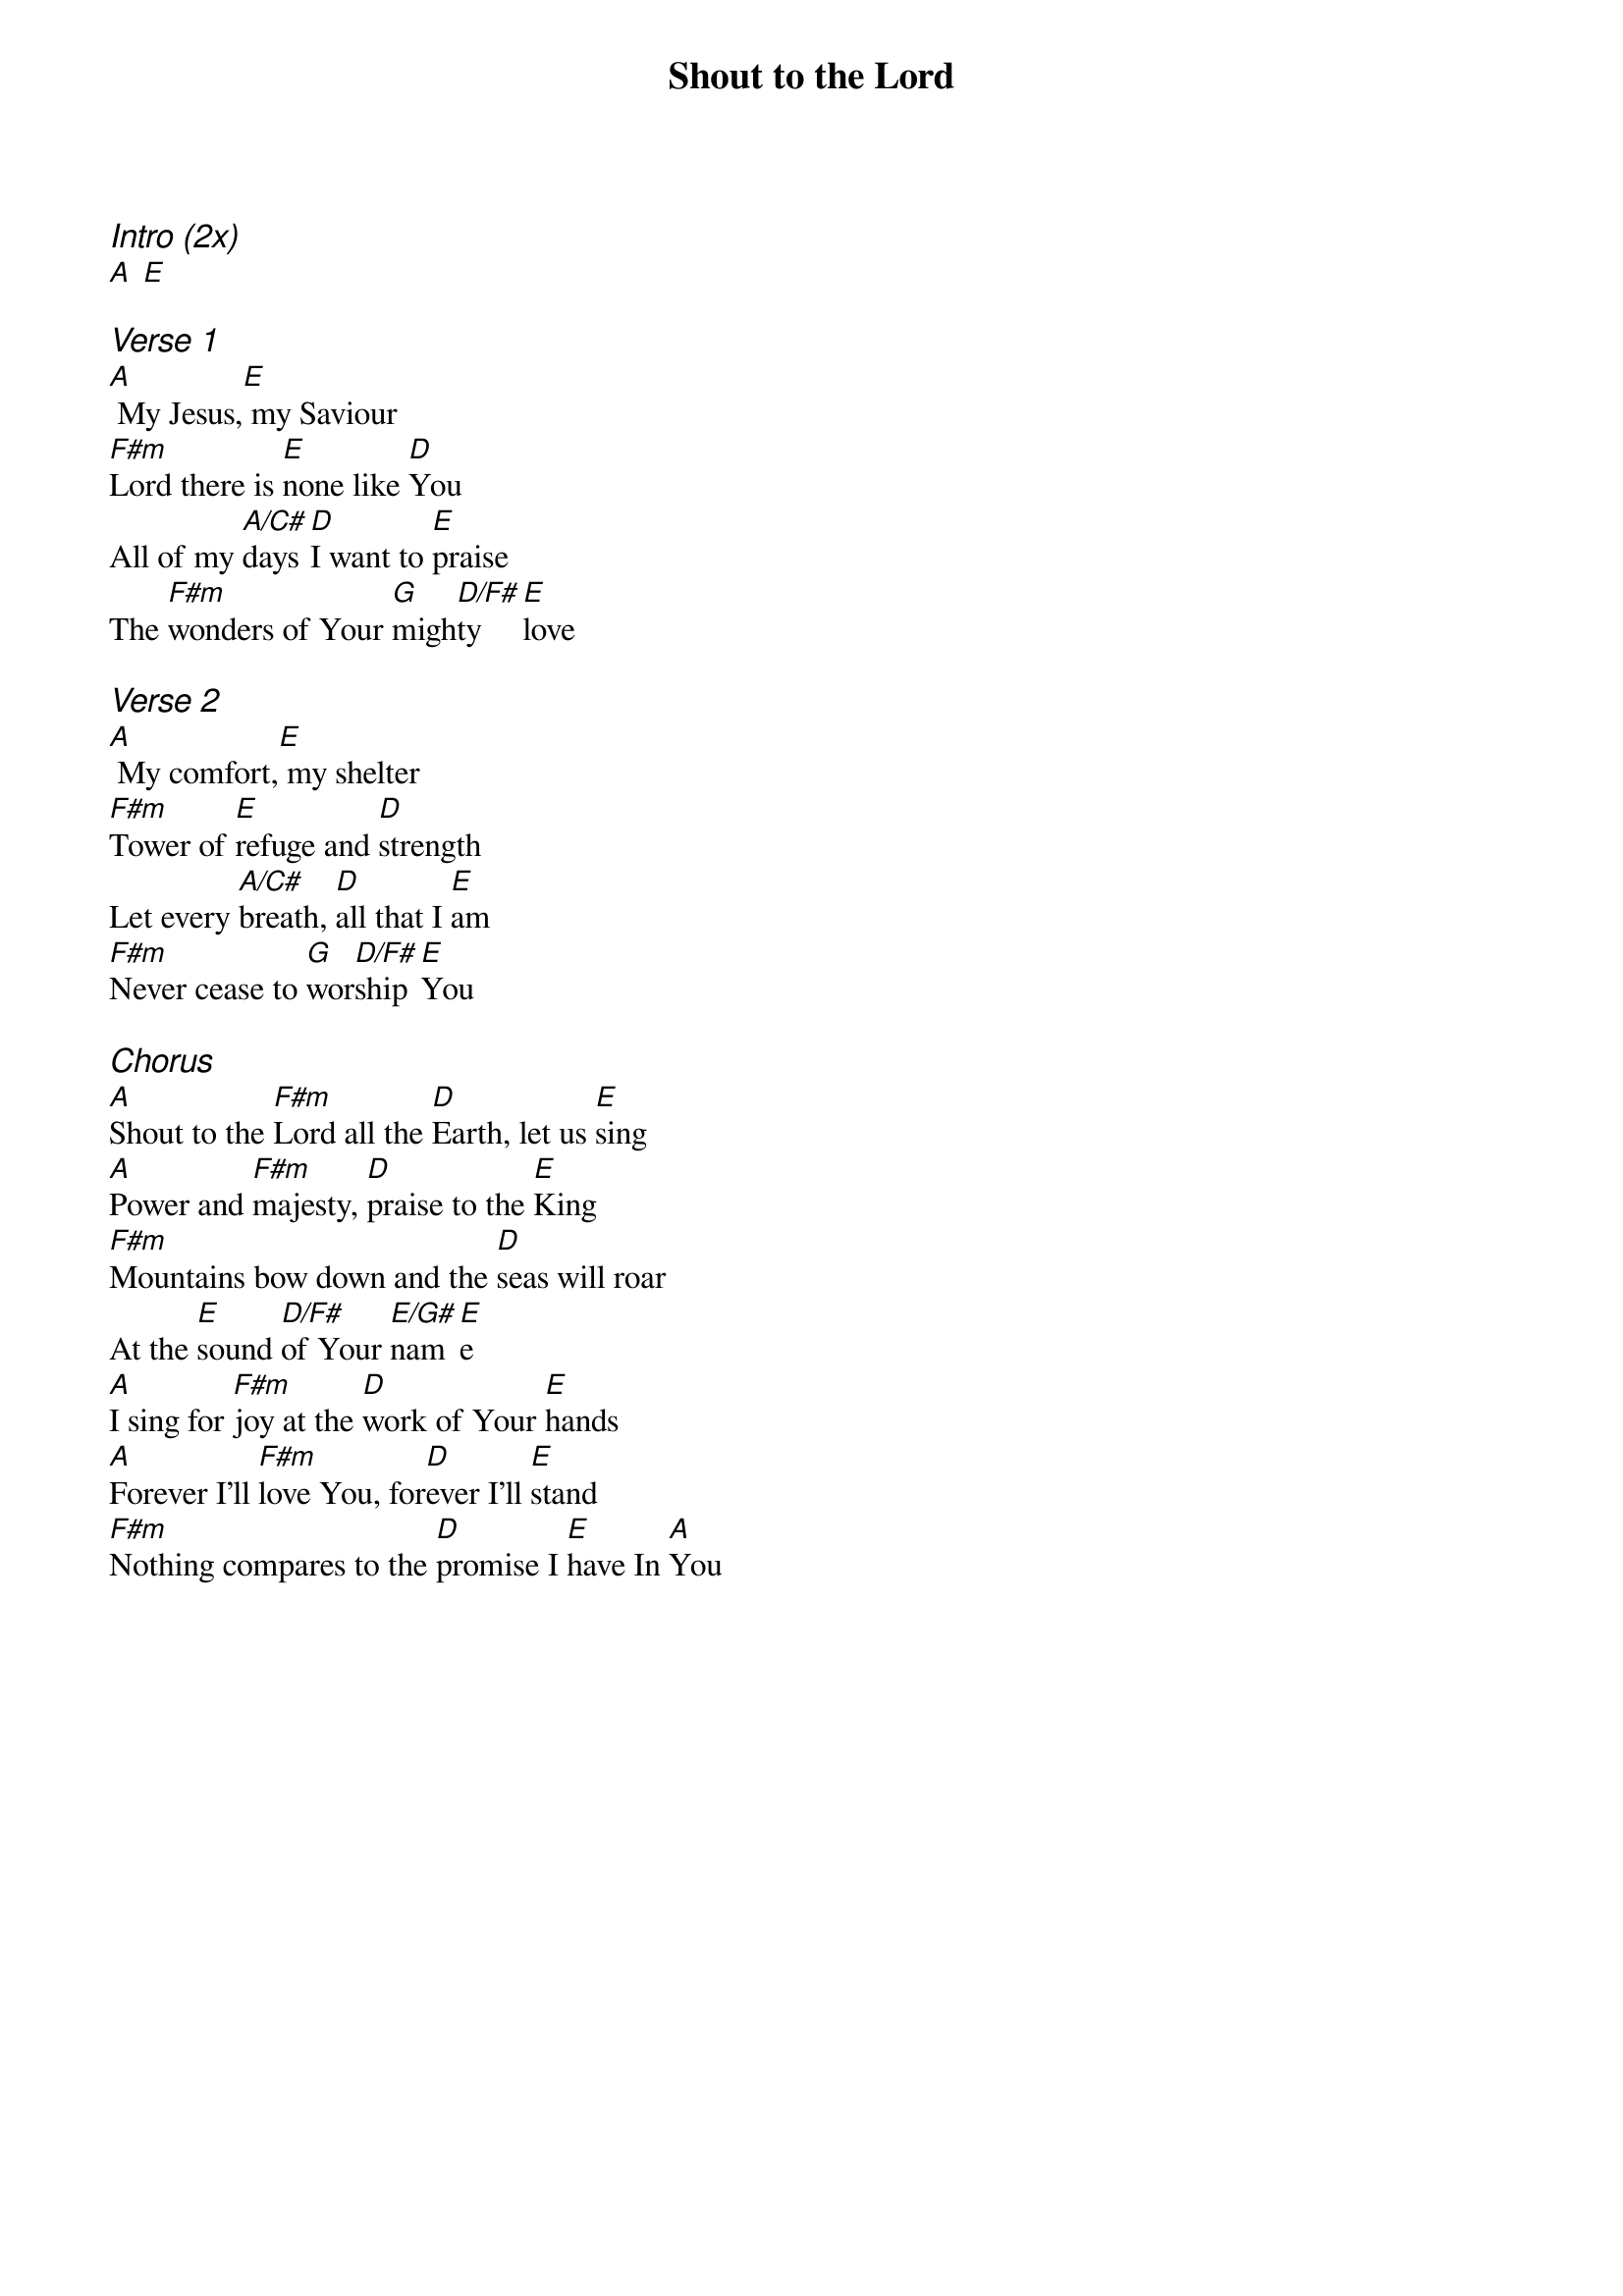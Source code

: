 {title: Shout to the Lord}
{ng}
{columns: 1}

{ci:Intro (2x)}
[A] [E]

{ci:Verse 1}
[A] My Jesus,[E] my Saviour
[F#m]Lord there is [E]none like [D]You
All of my [A/C#]days [D]I want to [E]praise
The [F#m]wonders of Your [G]migh[D/F#]ty [E]love

{ci:Verse 2}
[A] My comfort,[E] my shelter
[F#m]Tower of [E]refuge and [D]strength
Let every [A/C#]breath, [D]all that I [E]am
[F#m]Never cease to [G]wor[D/F#]ship [E]You

{ci:Chorus}
[A]Shout to the [F#m]Lord all the [D]Earth, let us [E]sing
[A]Power and [F#m]majesty, [D]praise to the [E]King
[F#m]Mountains bow down and the [D]seas will roar
At the [E]sound [D/F#]of Your [E/G#]nam[E]e
[A]I sing for [F#m]joy at the [D]work of Your [E]hands
[A]Forever I'll [F#m]love You, for[D]ever I'll [E]stand
[F#m]Nothing compares to the [D]promise I [E]have In [A]You